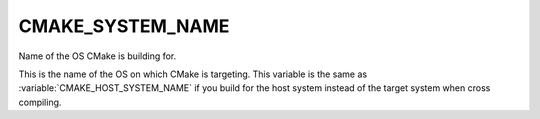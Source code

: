 CMAKE_SYSTEM_NAME
-----------------

Name of the OS CMake is building for.

This is the name of the OS on which CMake is targeting.  This variable
is the same as :variable:`CMAKE_HOST_SYSTEM_NAME` if you build for the
host system instead of the target system when cross compiling.
